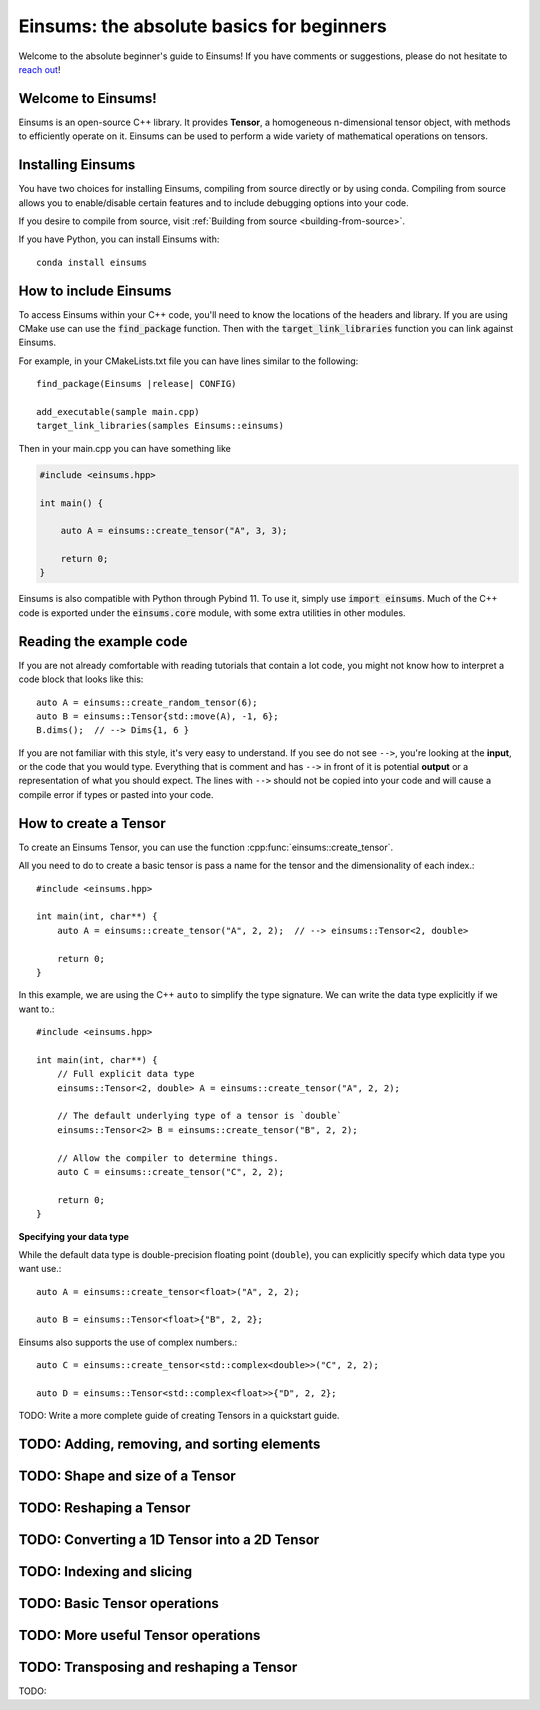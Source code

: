 ..
    ----------------------------------------------------------------------------------------------
     Copyright (c) The Einsums Developers. All rights reserved.
     Licensed under the MIT License. See LICENSE.txt in the project root for license information.
    ----------------------------------------------------------------------------------------------

******************************************
Einsums: the absolute basics for beginners
******************************************

.. sectionauthor:: Justin M. Turney

Welcome to the absolute beginner's guide to Einsums! If you have comments or
suggestions, please do not hesitate to `reach out <https://github.com/Einsums/Einsums/discussions>`_!

Welcome to Einsums!
-------------------

Einsums is an open-source C++ library. It provides **Tensor**, a homogeneous n-dimensional
tensor object, with methods to efficiently operate on it. Einsums can be used to perform
a wide variety of mathematical operations on tensors.

Installing Einsums
------------------

You have two choices for installing Einsums, compiling from source directly or by using conda.
Compiling from source allows you to enable/disable certain features and to include debugging
options into your code.

If you desire to compile from source, visit
:ref:`Building from source <building-from-source>`.

If you have Python, you can install Einsums with::

    conda install einsums

How to include Einsums
----------------------

To access Einsums within your C++ code, you'll need to know the locations of the headers and library.
If you are using CMake use can use the :code:`find_package` function. Then with the
:code:`target_link_libraries` function you can link against Einsums.

For example, in your CMakeLists.txt file you can have lines similar to the following:

.. parsed-literal::
    find_package(Einsums \ |release| \ CONFIG)

    add_executable(sample main.cpp)
    target_link_libraries(samples Einsums::einsums)

Then in your main.cpp you can have something like

.. code-block:: c++

    #include <einsums.hpp>

    int main() {

        auto A = einsums::create_tensor("A", 3, 3);

        return 0;
    }

Einsums is also compatible with Python through Pybind 11. To use it, simply use :code:`import einsums`. Much of
the C++ code is exported under the :code:`einsums.core` module, with some extra utilities in other modules. 

Reading the example code
------------------------------

If you are not already comfortable with reading tutorials that contain a lot code,
you might not know how to interpret a code block that looks
like this::

    auto A = einsums::create_random_tensor(6);
    auto B = einsums::Tensor{std::move(A), -1, 6};
    B.dims();  // --> Dims{1, 6 }

If you are not familiar with this style, it's very easy to understand.
If you see do not see ``-->``, you're looking at the **input**, or the code that
you would type. Everything that is comment and has ``-->`` in front of it is potential
**output** or a representation of what you should expect.  The lines with
``-->`` should not be copied into your code and will cause a compile error
if types or pasted into your code.

How to create a Tensor
----------------------

To create an Einsums Tensor, you can use the function :cpp:func:`einsums::create_tensor`.

All you need to do to create a basic tensor is pass a name for the tensor and the
dimensionality of each index.::

    #include <einsums.hpp>

    int main(int, char**) {
        auto A = einsums::create_tensor("A", 2, 2);  // --> einsums::Tensor<2, double>

        return 0;
    }

In this example, we are using the C++ ``auto`` to simplify the type signature. We can
write the data type explicitly if we want to.::

    #include <einsums.hpp>

    int main(int, char**) {
        // Full explicit data type
        einsums::Tensor<2, double> A = einsums::create_tensor("A", 2, 2);

        // The default underlying type of a tensor is `double`
        einsums::Tensor<2> B = einsums::create_tensor("B", 2, 2);

        // Allow the compiler to determine things.
        auto C = einsums::create_tensor("C", 2, 2);

        return 0;
    }

**Specifying your data type**

While the default data type is double-precision floating point (``double``), you
can explicitly specify which data type you want use.::

    auto A = einsums::create_tensor<float>("A", 2, 2);

    auto B = einsums::Tensor<float>{"B", 2, 2};

Einsums also supports the use of complex numbers.::

    auto C = einsums::create_tensor<std::complex<double>>("C", 2, 2);

    auto D = einsums::Tensor<std::complex<float>>{"D", 2, 2};

TODO: Write a more complete guide of creating Tensors in a quickstart guide.

TODO: Adding, removing, and sorting elements
--------------------------------------------

TODO: Shape and size of a Tensor
--------------------------------

TODO: Reshaping a Tensor
------------------------

TODO: Converting a 1D Tensor into a 2D Tensor
---------------------------------------------

TODO: Indexing and slicing
--------------------------

TODO: Basic Tensor operations
-----------------------------

TODO: More useful Tensor operations
-----------------------------------

TODO: Transposing and reshaping a Tensor
----------------------------------------

TODO:
